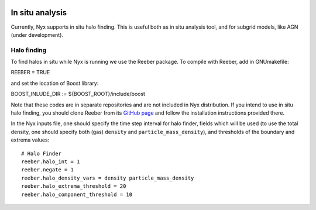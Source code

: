 
 .. role:: cpp(code)
    :language: c++

.. _InSitu:

In situ analysis
================

Currently, Nyx supports in situ halo finding. This is useful both as
in situ analysis tool, and for subgrid models, like AGN (under development).


Halo finding
------

To find halos in situ while Nyx is running we use the Reeber package.
To compile with Reeber, add in GNUmakefile::

REEBER = TRUE

and set the location of Boost library::

BOOST_INLUDE_DIR := ${BOOST_ROOT}/include/boost

Note that these codes are in separate repositories and are not included in Nyx distribution.
If you intend to use in situ halo finding, you should clone Reeber from its
`GitHub page <https://github.com/mrzv/reeber>`_ and follow the installation instructions provided there.

In the Nyx inputs file, one should specify the time step interval for halo finder, fields which will be
used (to use the total density, one should specify both (gas) ``density`` and ``particle_mass_density``),
and thresholds of the boundary and extrema values::

  # Halo Finder
  reeber.halo_int = 1
  reeber.negate = 1
  reeber.halo_density_vars = density particle_mass_density
  reeber.halo_extrema_threshold = 20
  reeber.halo_component_threshold = 10
